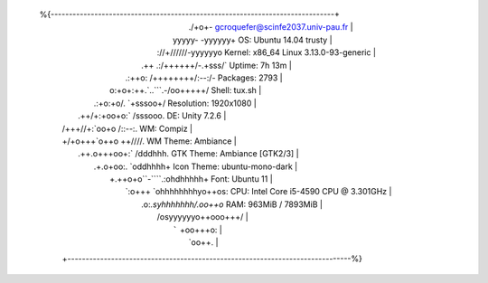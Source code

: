 %{------------------------------------------------------------------------------+
  |                          ./+o+-       gcroquefer@scinfe2037.univ-pau.fr      |
  |                  yyyyy- -yyyyyy+      OS: Ubuntu 14.04 trusty                |
  |               ://+//////-yyyyyyo      Kernel: x86_64 Linux 3.13.0-93-generic |
  |           .++ .:/++++++/-.+sss/`      Uptime: 7h 13m                         |
  |         .:++o:  /++++++++/:--:/-      Packages: 2793                         |
  |        o:+o+:++.`..```.-/oo+++++/     Shell: tux.sh                          |
  |       .:+o:+o/.          `+sssoo+/    Resolution: 1920x1080                  |
  |  .++/+:+oo+o:`             /sssooo.   DE: Unity 7.2.6                        |
  | /+++//+:`oo+o               /::--:.   WM: Compiz                             |
  | \+/+o+++`o++o               ++////.   WM Theme: Ambiance                     |
  |  .++.o+++oo+:`             /dddhhh.   GTK Theme: Ambiance [GTK2/3]           |
  |       .+.o+oo:.          `oddhhhh+    Icon Theme: ubuntu-mono-dark           |
  |        \+.++o+o``-````.:ohdhhhhh+     Font: Ubuntu 11                        |
  |         `:o+++ `ohhhhhhhhyo++os:      CPU: Intel Core i5-4590 CPU @ 3.301GHz |
  |           .o:`.syhhhhhhh/.oo++o`      RAM: 963MiB / 7893MiB                  |
  |               /osyyyyyyo++ooo+++/                                            |
  |                   ````` +oo+++o\:                                            |
  |                          `oo++.                                              |
  +------------------------------------------------------------------------------%}
